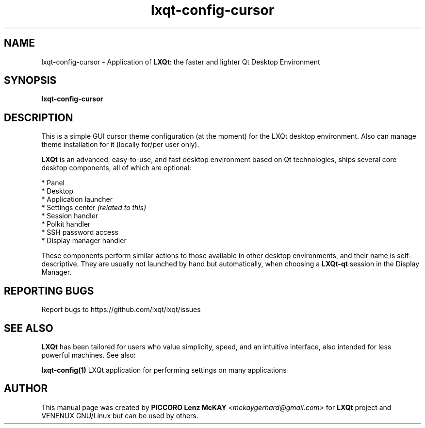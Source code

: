 .TH lxqt-config-cursor "1" "September 2012" "LXQt\ 0.7.0" "LXQt\ Cursor settings"
.SH NAME
lxqt-config-cursor \- Application of \fBLXQt\fR: the faster and lighter Qt Desktop Environment
.SH SYNOPSIS
.B lxqt-config-cursor
.br
.SH DESCRIPTION
This is a simple GUI cursor theme configuration (at the moment) for the LXQt desktop environment.
Also can manage theme installation for it (locally for/per user only).
.P
\fBLXQt\fR is an advanced, easy-to-use, and fast desktop environment based on Qt
technologies, ships several core desktop components, all of which are optional:
.P
 * Panel
 * Desktop
 * Application launcher
 * Settings center \fI(related to this)\fR
 * Session handler
 * Polkit handler
 * SSH password access
 * Display manager handler
.P
These components perform similar actions to those available in other desktop
environments, and their name is self-descriptive.  They are usually not launched
by hand but automatically, when choosing a \fBLXQt\-qt\fR session in the Display
Manager.
.P
.SH "REPORTING BUGS"
Report bugs to https://github.com/lxqt/lxqt/issues
.SH "SEE ALSO"
\fBLXQt\fR has been tailored for users who value simplicity, speed, and
an intuitive interface, also intended for less powerful machines. See also:
.\" any module must refers to session app, for more info on start it
.P
\fBlxqt-config(1)\fR  LXQt application for performing settings on many applications
.P
.SH AUTHOR
This manual page was created by \fBPICCORO Lenz McKAY\fR \fI<mckaygerhard@gmail.com>\fR
for \fBLXQt\fR project and VENENUX GNU/Linux but can be used by others.
